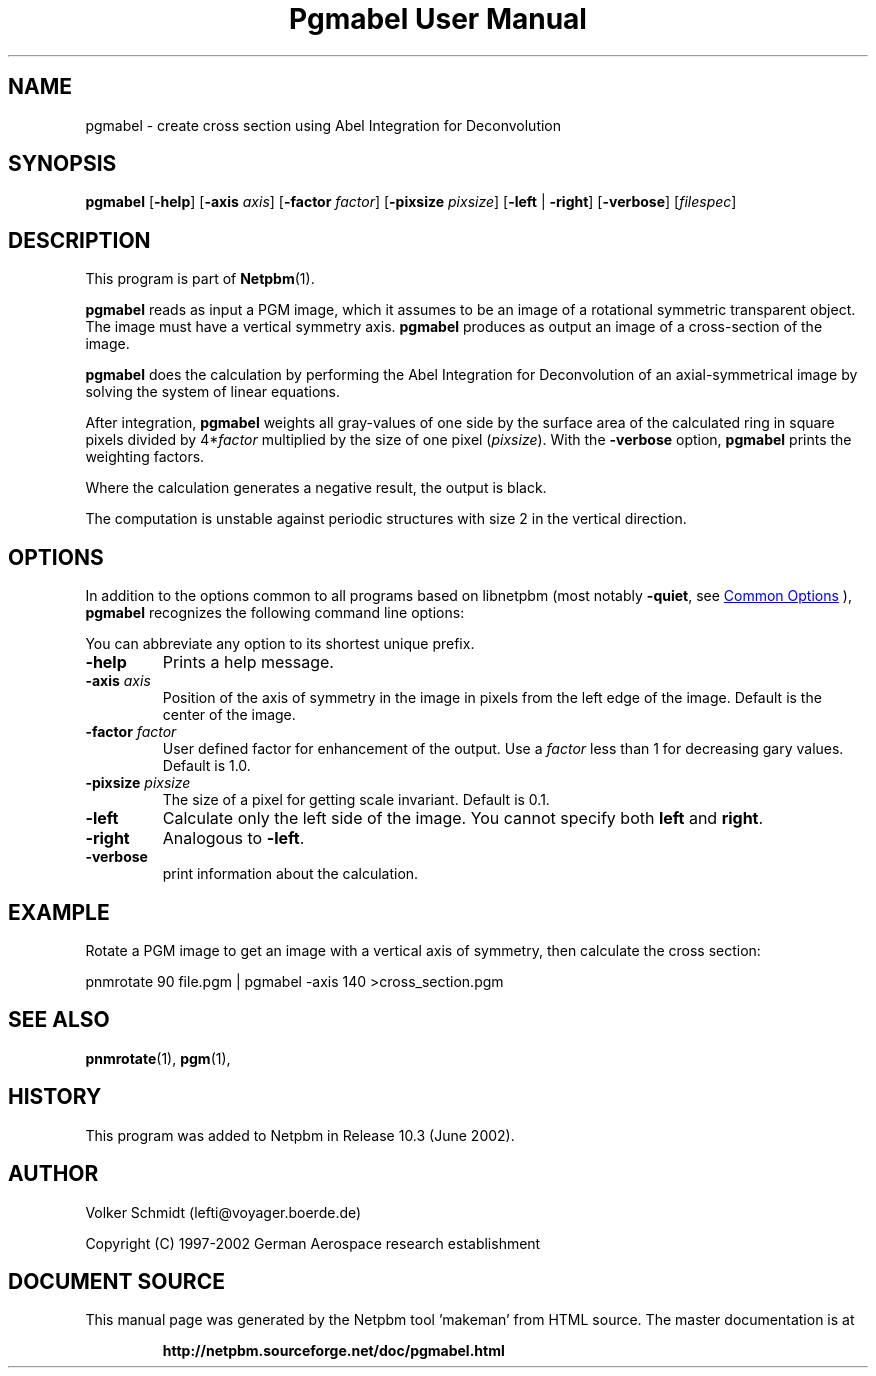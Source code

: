\
.\" This man page was generated by the Netpbm tool 'makeman' from HTML source.
.\" Do not hand-hack it!  If you have bug fixes or improvements, please find
.\" the corresponding HTML page on the Netpbm website, generate a patch
.\" against that, and send it to the Netpbm maintainer.
.TH "Pgmabel User Manual" 0 "June 2002" "netpbm documentation"

.SH NAME
pgmabel - create cross section using Abel Integration for Deconvolution

.UN synopsis
.SH SYNOPSIS

\fBpgmabel\fP
[\fB-help\fP]
[\fB-axis\fP \fIaxis\fP]
[\fB-factor\fP \fIfactor\fP]
[\fB-pixsize\fP \fIpixsize\fP]
[\fB-left\fP | \fB-right\fP]
[\fB-verbose\fP]
[\fIfilespec\fP]

.UN description
.SH DESCRIPTION
.PP
This program is part of
.BR "Netpbm" (1)\c
\&.
.PP
\fBpgmabel\fP reads as input a PGM image, which it assumes to be an
image of a rotational symmetric transparent object.  The image must have
a vertical symmetry axis.  \fBpgmabel\fP produces as output an image of
a cross-section of the image.

\fBpgmabel\fP does the calculation by performing the Abel Integration
for Deconvolution of an axial-symmetrical image by solving the system
of linear equations.

After integration, \fBpgmabel\fP weights all gray-values of one side
by the surface area of the calculated ring in square pixels divided by
4*\fIfactor\fP multiplied by the size of one pixel (\fIpixsize\fP).
With the \fB-verbose\fP option, \fBpgmabel\fP prints the weighting
factors.
.PP
Where the calculation generates a negative result, the output is black.
.PP
The computation is unstable against periodic structures with size 2 in
the vertical direction.

.UN options
.SH OPTIONS
.PP
In addition to the options common to all programs based on libnetpbm
(most notably \fB-quiet\fP, see 
.UR index.html#commonoptions
 Common Options
.UE
\&), \fBpgmabel\fP recognizes the following
command line options:
.PP
You can abbreviate any option to its shortest unique prefix.



.TP
\fB-help\fP
Prints a help message.

.TP
\fB-axis\fP \fIaxis\fP
Position of the axis of symmetry in the image in pixels from the left
edge of the image.  Default is the center of the image.

.TP
\fB-factor\fP \fIfactor\fP
User defined factor for enhancement of the output.  Use a \fIfactor\fP
less than 1 for decreasing gary values.  Default is 1.0.

.TP
\fB-pixsize\fP \fIpixsize\fP
The size of a pixel for getting scale invariant.  Default is 0.1.

.TP
\fB-left\fP
Calculate only the left side of the image.  You cannot specify both
\fBleft\fP and \fBright\fP.

.TP
\fB-right\fP
Analogous to \fB-left\fP.

.TP
\fB-verbose\fP
print information about the calculation.



.UN example
.SH EXAMPLE
.PP
Rotate a PGM image to get an image with a vertical axis of symmetry,
then calculate the cross section:

.nf
    pnmrotate 90 file.pgm | pgmabel -axis 140 >cross_section.pgm

.fi

.UN seealso
.SH SEE ALSO
.BR "pnmrotate" (1)\c
\&,
.BR "pgm" (1)\c
\&,

.UN history
.SH HISTORY
.PP
This program was added to Netpbm in Release 10.3 (June 2002).

.UN author
.SH AUTHOR
.PP
Volker Schmidt (lefti@voyager.boerde.de)
.PP
Copyright (C) 1997-2002 German Aerospace research establishment
.SH DOCUMENT SOURCE
This manual page was generated by the Netpbm tool 'makeman' from HTML
source.  The master documentation is at
.IP
.B http://netpbm.sourceforge.net/doc/pgmabel.html
.PP